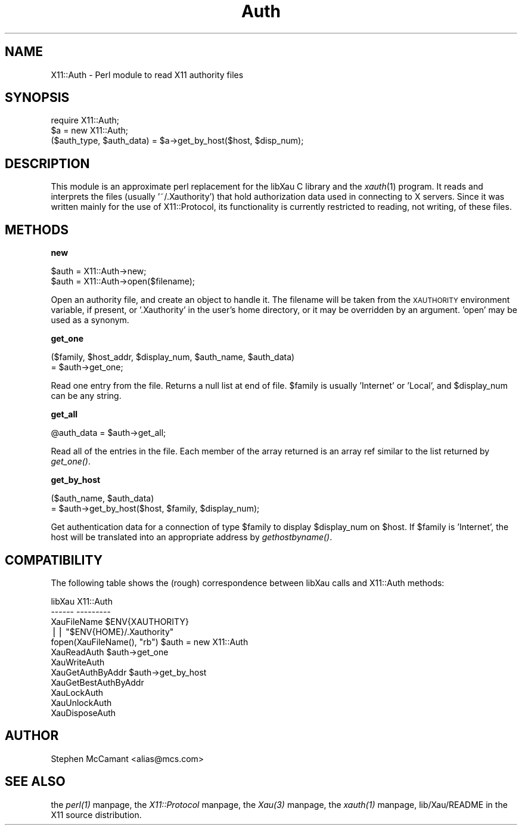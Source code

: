 .rn '' }`
''' $RCSfile$$Revision$$Date$
'''
''' $Log$
'''
.de Sh
.br
.if t .Sp
.ne 5
.PP
\fB\\$1\fR
.PP
..
.de Sp
.if t .sp .5v
.if n .sp
..
.de Ip
.br
.ie \\n(.$>=3 .ne \\$3
.el .ne 3
.IP "\\$1" \\$2
..
.de Vb
.ft CW
.nf
.ne \\$1
..
.de Ve
.ft R

.fi
..
'''
'''
'''     Set up \*(-- to give an unbreakable dash;
'''     string Tr holds user defined translation string.
'''     Bell System Logo is used as a dummy character.
'''
.tr \(*W-|\(bv\*(Tr
.ie n \{\
.ds -- \(*W-
.ds PI pi
.if (\n(.H=4u)&(1m=24u) .ds -- \(*W\h'-12u'\(*W\h'-12u'-\" diablo 10 pitch
.if (\n(.H=4u)&(1m=20u) .ds -- \(*W\h'-12u'\(*W\h'-8u'-\" diablo 12 pitch
.ds L" ""
.ds R" ""
'''   \*(M", \*(S", \*(N" and \*(T" are the equivalent of
'''   \*(L" and \*(R", except that they are used on ".xx" lines,
'''   such as .IP and .SH, which do another additional levels of
'''   double-quote interpretation
.ds M" """
.ds S" """
.ds N" """""
.ds T" """""
.ds L' '
.ds R' '
.ds M' '
.ds S' '
.ds N' '
.ds T' '
'br\}
.el\{\
.ds -- \(em\|
.tr \*(Tr
.ds L" ``
.ds R" ''
.ds M" ``
.ds S" ''
.ds N" ``
.ds T" ''
.ds L' `
.ds R' '
.ds M' `
.ds S' '
.ds N' `
.ds T' '
.ds PI \(*p
'br\}
.\"	If the F register is turned on, we'll generate
.\"	index entries out stderr for the following things:
.\"		TH	Title 
.\"		SH	Header
.\"		Sh	Subsection 
.\"		Ip	Item
.\"		X<>	Xref  (embedded
.\"	Of course, you have to process the output yourself
.\"	in some meaninful fashion.
.if \nF \{
.de IX
.tm Index:\\$1\t\\n%\t"\\$2"
..
.nr % 0
.rr F
.\}
.TH Auth 3 "perl 5.005, patch 03" "30/Jul/1997" "User Contributed Perl Documentation"
.UC
.if n .hy 0
.if n .na
.ds C+ C\v'-.1v'\h'-1p'\s-2+\h'-1p'+\s0\v'.1v'\h'-1p'
.de CQ          \" put $1 in typewriter font
.ft CW
'if n "\c
'if t \\&\\$1\c
'if n \\&\\$1\c
'if n \&"
\\&\\$2 \\$3 \\$4 \\$5 \\$6 \\$7
'.ft R
..
.\" @(#)ms.acc 1.5 88/02/08 SMI; from UCB 4.2
.	\" AM - accent mark definitions
.bd B 3
.	\" fudge factors for nroff and troff
.if n \{\
.	ds #H 0
.	ds #V .8m
.	ds #F .3m
.	ds #[ \f1
.	ds #] \fP
.\}
.if t \{\
.	ds #H ((1u-(\\\\n(.fu%2u))*.13m)
.	ds #V .6m
.	ds #F 0
.	ds #[ \&
.	ds #] \&
.\}
.	\" simple accents for nroff and troff
.if n \{\
.	ds ' \&
.	ds ` \&
.	ds ^ \&
.	ds , \&
.	ds ~ ~
.	ds ? ?
.	ds ! !
.	ds /
.	ds q
.\}
.if t \{\
.	ds ' \\k:\h'-(\\n(.wu*8/10-\*(#H)'\'\h"|\\n:u"
.	ds ` \\k:\h'-(\\n(.wu*8/10-\*(#H)'\`\h'|\\n:u'
.	ds ^ \\k:\h'-(\\n(.wu*10/11-\*(#H)'^\h'|\\n:u'
.	ds , \\k:\h'-(\\n(.wu*8/10)',\h'|\\n:u'
.	ds ~ \\k:\h'-(\\n(.wu-\*(#H-.1m)'~\h'|\\n:u'
.	ds ? \s-2c\h'-\w'c'u*7/10'\u\h'\*(#H'\zi\d\s+2\h'\w'c'u*8/10'
.	ds ! \s-2\(or\s+2\h'-\w'\(or'u'\v'-.8m'.\v'.8m'
.	ds / \\k:\h'-(\\n(.wu*8/10-\*(#H)'\z\(sl\h'|\\n:u'
.	ds q o\h'-\w'o'u*8/10'\s-4\v'.4m'\z\(*i\v'-.4m'\s+4\h'\w'o'u*8/10'
.\}
.	\" troff and (daisy-wheel) nroff accents
.ds : \\k:\h'-(\\n(.wu*8/10-\*(#H+.1m+\*(#F)'\v'-\*(#V'\z.\h'.2m+\*(#F'.\h'|\\n:u'\v'\*(#V'
.ds 8 \h'\*(#H'\(*b\h'-\*(#H'
.ds v \\k:\h'-(\\n(.wu*9/10-\*(#H)'\v'-\*(#V'\*(#[\s-4v\s0\v'\*(#V'\h'|\\n:u'\*(#]
.ds _ \\k:\h'-(\\n(.wu*9/10-\*(#H+(\*(#F*2/3))'\v'-.4m'\z\(hy\v'.4m'\h'|\\n:u'
.ds . \\k:\h'-(\\n(.wu*8/10)'\v'\*(#V*4/10'\z.\v'-\*(#V*4/10'\h'|\\n:u'
.ds 3 \*(#[\v'.2m'\s-2\&3\s0\v'-.2m'\*(#]
.ds o \\k:\h'-(\\n(.wu+\w'\(de'u-\*(#H)/2u'\v'-.3n'\*(#[\z\(de\v'.3n'\h'|\\n:u'\*(#]
.ds d- \h'\*(#H'\(pd\h'-\w'~'u'\v'-.25m'\f2\(hy\fP\v'.25m'\h'-\*(#H'
.ds D- D\\k:\h'-\w'D'u'\v'-.11m'\z\(hy\v'.11m'\h'|\\n:u'
.ds th \*(#[\v'.3m'\s+1I\s-1\v'-.3m'\h'-(\w'I'u*2/3)'\s-1o\s+1\*(#]
.ds Th \*(#[\s+2I\s-2\h'-\w'I'u*3/5'\v'-.3m'o\v'.3m'\*(#]
.ds ae a\h'-(\w'a'u*4/10)'e
.ds Ae A\h'-(\w'A'u*4/10)'E
.ds oe o\h'-(\w'o'u*4/10)'e
.ds Oe O\h'-(\w'O'u*4/10)'E
.	\" corrections for vroff
.if v .ds ~ \\k:\h'-(\\n(.wu*9/10-\*(#H)'\s-2\u~\d\s+2\h'|\\n:u'
.if v .ds ^ \\k:\h'-(\\n(.wu*10/11-\*(#H)'\v'-.4m'^\v'.4m'\h'|\\n:u'
.	\" for low resolution devices (crt and lpr)
.if \n(.H>23 .if \n(.V>19 \
\{\
.	ds : e
.	ds 8 ss
.	ds v \h'-1'\o'\(aa\(ga'
.	ds _ \h'-1'^
.	ds . \h'-1'.
.	ds 3 3
.	ds o a
.	ds d- d\h'-1'\(ga
.	ds D- D\h'-1'\(hy
.	ds th \o'bp'
.	ds Th \o'LP'
.	ds ae ae
.	ds Ae AE
.	ds oe oe
.	ds Oe OE
.\}
.rm #[ #] #H #V #F C
.SH "NAME"
X11::Auth \- Perl module to read X11 authority files
.SH "SYNOPSIS"
.PP
.Vb 3
\&  require X11::Auth;
\&  $a = new X11::Auth;
\&  ($auth_type, $auth_data) = $a->get_by_host($host, $disp_num);
.Ve
.SH "DESCRIPTION"
This module is an approximate perl replacement for the libXau C library
and the \fIxauth\fR\|(1) program. It reads and interprets the files (usually
\&'~/.Xauthority') that hold authorization data used in connecting to
X servers. Since it was written mainly for the use of X11::Protocol,
its functionality is currently restricted to reading, not writing, of
these files.
.SH "METHODS"
.Sh "new"
.PP
.Vb 2
\&  $auth = X11::Auth->new;
\&  $auth = X11::Auth->open($filename);
.Ve
Open an authority file, and create an object to handle it. The filename
will be taken from the \s-1XAUTHORITY\s0 environment variable, if present, or
\&\*(R'.Xauthority\*(R' in the user's home directory, or it may be overridden by
an argument. \*(L'open\*(R' may be used as a synonym.
.Sh "get_one"
.PP
.Vb 2
\&  ($family, $host_addr, $display_num, $auth_name, $auth_data)
\&     = $auth->get_one;
.Ve
Read one entry from the file. Returns a null list at end of file.
\f(CW$family\fR is usually \*(L'Internet\*(R' or \*(L'Local\*(R', and \f(CW$display_num\fR can
be any string.
.Sh "get_all"
.PP
.Vb 1
\&  @auth_data = $auth->get_all;
.Ve
Read all of the entries in the file. Each member of the array returned
is an array ref similar to the list returned by \fIget_one()\fR.
.Sh "get_by_host"
.PP
.Vb 2
\&  ($auth_name, $auth_data)
\&     = $auth->get_by_host($host, $family, $display_num);
.Ve
Get authentication data for a connection of type \f(CW$family\fR to display
\f(CW$display_num\fR on \f(CW$host\fR. If \f(CW$family\fR is \*(L'Internet\*(R', the host will be
translated into an appropriate address by \fIgethostbyname()\fR.
.SH "COMPATIBILITY"
The following table shows the (rough) correspondence between libXau
calls and X11::Auth methods:
.PP
.Vb 12
\&  libXau                     X11::Auth
\&  ------                     ---------
\&  XauFileName                $ENV{XAUTHORITY}
\&                             || "$ENV{HOME}/.Xauthority"
\&  fopen(XauFileName(), "rb") $auth = new X11::Auth
\&  XauReadAuth                $auth->get_one
\&  XauWriteAuth
\&  XauGetAuthByAddr           $auth->get_by_host
\&  XauGetBestAuthByAddr 
\&  XauLockAuth
\&  XauUnlockAuth
\&  XauDisposeAuth
.Ve
.SH "AUTHOR"
Stephen McCamant <alias@mcs.com>
.SH "SEE ALSO"
the \fIperl(1)\fR manpage, the \fIX11::Protocol\fR manpage, the \fIXau(3)\fR manpage, the \fIxauth(1)\fR manpage,
lib/Xau/README in the X11 source distribution.

.rn }` ''
.IX Title "Auth 3"
.IX Name "X11::Auth - Perl module to read X11 authority files"

.IX Header "NAME"

.IX Header "SYNOPSIS"

.IX Header "DESCRIPTION"

.IX Header "METHODS"

.IX Subsection "new"

.IX Subsection "get_one"

.IX Subsection "get_all"

.IX Subsection "get_by_host"

.IX Header "COMPATIBILITY"

.IX Header "AUTHOR"

.IX Header "SEE ALSO"


